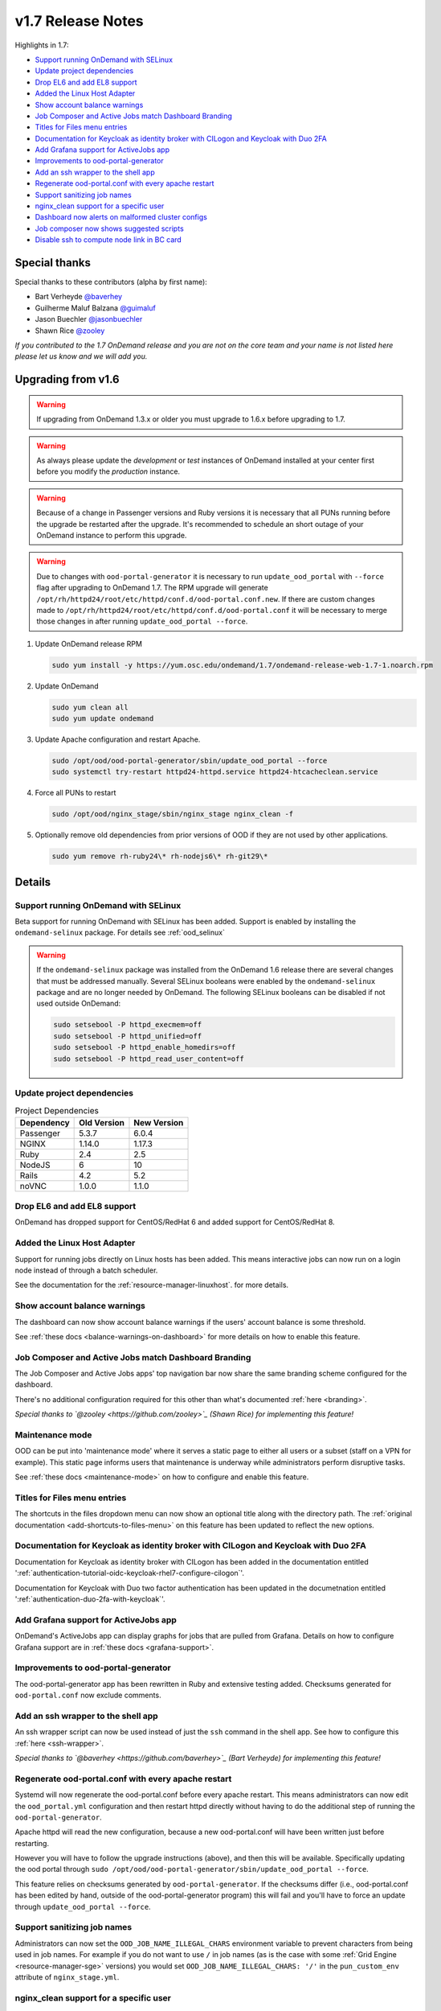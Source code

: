 .. _v1.7-release-notes:

v1.7 Release Notes
==================

Highlights in 1.7:

- `Support running OnDemand with SELinux`_
- `Update project dependencies`_
- `Drop EL6 and add EL8 support`_
- `Added the Linux Host Adapter`_
- `Show account balance warnings`_
- `Job Composer and Active Jobs match Dashboard Branding`_
- `Titles for Files menu entries`_
- `Documentation for Keycloak as identity broker with CILogon and Keycloak with Duo 2FA`_
- `Add Grafana support for ActiveJobs app`_
- `Improvements to ood-portal-generator`_
- `Add an ssh wrapper to the shell app`_
- `Regenerate ood-portal.conf with every apache restart`_
- `Support sanitizing job names`_
- `nginx_clean support for a specific user`_
- `Dashboard now alerts on malformed cluster configs`_
- `Job composer now shows suggested scripts`_
- `Disable ssh to compute node link in BC card`_

Special thanks
--------------

Special thanks to these contributors (alpha by first name):

- Bart Verheyde `@baverhey <https://github.com/baverhey>`_
- Guilherme Maluf Balzana `@guimaluf <https://github.com/guimaluf>`_
- Jason Buechler `@jasonbuechler <https://github.com/jasonbuechler>`_
- Shawn Rice `@zooley <https://github.com/zooley>`_

*If you contributed to the 1.7 OnDemand release and you are not on the core team and your name is not listed here please let us know and we will add you.*

Upgrading from v1.6
-------------------

.. warning::

   If upgrading from OnDemand 1.3.x or older you must upgrade to 1.6.x before upgrading to 1.7.

.. warning::

   As always please update the *development* or *test* instances of OnDemand installed at your center first before you modify the *production* instance.

.. warning::

   Because of a change in Passenger versions and Ruby versions it is necessary that all PUNs running before the upgrade be restarted after the upgrade. It's recommended to schedule an short outage of your OnDemand instance to perform this upgrade.

.. warning::

   Due to changes with ``ood-portal-generator`` it is necessary to run ``update_ood_portal`` with ``--force`` flag after upgrading to OnDemand 1.7. The RPM upgrade will generate ``/opt/rh/httpd24/root/etc/httpd/conf.d/ood-portal.conf.new``.
   If there are custom changes made to ``/opt/rh/httpd24/root/etc/httpd/conf.d/ood-portal.conf`` it will be necessary to merge those changes in after running ``update_ood_portal --force``.

#. Update OnDemand release RPM

   .. code-block:: sh

      sudo yum install -y https://yum.osc.edu/ondemand/1.7/ondemand-release-web-1.7-1.noarch.rpm

#. Update OnDemand

   .. code-block:: sh

      sudo yum clean all
      sudo yum update ondemand

#. Update Apache configuration and restart Apache.

   .. code-block:: sh

      sudo /opt/ood/ood-portal-generator/sbin/update_ood_portal --force
      sudo systemctl try-restart httpd24-httpd.service httpd24-htcacheclean.service

#. Force all PUNs to restart

   .. code-block:: sh

      sudo /opt/ood/nginx_stage/sbin/nginx_stage nginx_clean -f

#. Optionally remove old dependencies from prior versions of OOD if they are not used by other applications.

   .. code-block:: sh

      sudo yum remove rh-ruby24\* rh-nodejs6\* rh-git29\*

Details
-------

Support running OnDemand with SELinux
.....................................

Beta support for running OnDemand with SELinux has been added. Support is enabled by installing the ``ondemand-selinux`` package. For details see :ref:`ood_selinux`

.. warning::

   If the ``ondemand-selinux`` package was installed from the OnDemand 1.6 release there are several changes that must be addressed manually.  Several SELinux booleans were enabled by the ``ondemand-selinux`` package and are no longer needed by OnDemand. The following SELinux booleans can be disabled if not used outside OnDemand:

   .. code-block:: sh

      sudo setsebool -P httpd_execmem=off
      sudo setsebool -P httpd_unified=off
      sudo setsebool -P httpd_enable_homedirs=off
      sudo setsebool -P httpd_read_user_content=off

Update project dependencies
...........................

.. list-table:: Project Dependencies
   :header-rows: 1

   * - Dependency
     - Old Version
     - New Version
   * - Passenger
     - 5.3.7
     - 6.0.4
   * - NGINX
     - 1.14.0
     - 1.17.3
   * - Ruby
     - 2.4
     - 2.5
   * - NodeJS
     - 6
     - 10
   * - Rails
     - 4.2
     - 5.2
   * - noVNC
     - 1.0.0
     - 1.1.0

Drop EL6 and add EL8 support
............................

OnDemand has dropped support for CentOS/RedHat 6 and added support for CentOS/RedHat 8.

Added the Linux Host Adapter
............................

Support for running jobs directly on Linux hosts has been added. This means interactive
jobs can now run on a login node instead of through a batch scheduler.

See the documentation for the :ref:`resource-manager-linuxhost`. for more details.

Show account balance warnings
.............................

The dashboard can now show account balance warnings if the users' account balance
is some threshold.

See :ref:`these docs <balance-warnings-on-dashboard>` for more details on how to
enable this feature.

Job Composer and Active Jobs match Dashboard Branding
.....................................................

The Job Composer and Active Jobs apps' top navigation bar now share the same branding
scheme configured for the dashboard.

There's no additional configuration required for this other than what's documented
:ref:`here <branding>`.

*Special thanks to `@zooley <https://github.com/zooley>`_ (Shawn Rice) for implementing this feature!*

Maintenance mode
................

OOD can be put into 'maintenance mode' where it serves a static page to either all
users or a subset (staff on a VPN for example).  This static page informs users
that maintenance is underway while administrators perform disruptive tasks.

See :ref:`these docs <maintenance-mode>` on how to configure and enable this feature.

Titles for Files menu entries
.............................

The shortcuts in the files dropdown menu can now show an optional title along with the
directory path. The :ref:`original documentation <add-shortcuts-to-files-menu>` on this
feature has been updated to reflect the new options.


Documentation for Keycloak as identity broker with CILogon and Keycloak with Duo 2FA
....................................................................................

Documentation for Keycloak as identity broker with CILogon has been added in the documentation
entitled ':ref:`authentication-tutorial-oidc-keycloak-rhel7-configure-cilogon`'.

Documentation for Keycloak with Duo two factor authentication has been updated in the documetnation
entitled ':ref:`authentication-duo-2fa-with-keycloak`'.

Add Grafana support for ActiveJobs app
......................................

OnDemand's ActiveJobs app can display graphs for jobs that are pulled from Grafana.
Details on how to configure Grafana support are in :ref:`these docs <grafana-support>`.

Improvements to ood-portal-generator
....................................

The ood-portal-generator app has been rewritten in Ruby and extensive testing added.
Checksums generated for ``ood-portal.conf`` now exclude comments.

Add an ssh wrapper to the shell app
...................................

An ssh wrapper script can now be used instead of just the ``ssh`` command in the
shell app.  See how to configure this :ref:`here <ssh-wrapper>`.

*Special thanks to `@baverhey <https://github.com/baverhey>`_ (Bart Verheyde) for implementing this feature!*

Regenerate ood-portal.conf with every apache restart
....................................................

Systemd will now regenerate the ood-portal.conf before every apache restart.  This means
administrators can now edit the ``ood_portal.yml`` configuration and then restart httpd
directly without having to do the additional step of running the ``ood-portal-generator``.

Apache httpd will read the new configuration, because a new ood-portal.conf will have
been written just before restarting.

However you will have to follow the upgrade  instructions (above), and then this will
be available.  Specifically updating the ood portal through
``sudo /opt/ood/ood-portal-generator/sbin/update_ood_portal --force``.

This feature relies on checksums generated by ``ood-portal-generator``.  If the checksums
differ (i.e., ood-portal.conf has been edited by hand, outside of the ood-portal-generator
program) this will fail and you'll have to force an update through ``update_ood_portal --force``.

Support sanitizing job names
............................

Administrators can now set the ``OOD_JOB_NAME_ILLEGAL_CHARS`` environment variable to prevent
characters from being used in job names.  For example if you do not want to use ``/`` in job
names (as is the case with some :ref:`Grid Engine <resource-manager-sge>` versions) you would
set ``OOD_JOB_NAME_ILLEGAL_CHARS: '/'`` in the ``pun_custom_env`` attribute of ``nginx_stage.yml``.

nginx_clean support for a specific user
.......................................

The ``nginx_stage nginx_clean`` command now supports a ``-u`` or ``--user`` option so it may
kill a specific users' PUN. For example ``nginx_stage nginx_clean -u johndoe`` would only
kill johndoe's PUN and disregard all the others.

Dashboard now alerts on malformed cluster configs
.................................................

Prior to 1.7 the dashboard would not start if there was a cluster cluster definition file
(the files in ``/etc/ood/config/clusters.d/``) that had invalid yaml.

The dashboard now handles this gracefully and shows an error message to the user stating that
this file is unusable and should indicate the line of the file that is problematic.

Job composer now shows suggested scripts
........................................

When changing the job script in the job composer the user is now presented with a dropdown of
'Suggested Files' first along with 'Other valid files'.

Files in folder will be suggested if they match any of these criteria:

1. Have one of these extensions: ".sh", ".job", ".slurm", ".batch", ".qsub", ".sbatch", ".srun", ".bsub"
2. The file starts with a shebang line (#!)
3. Has a resource manager's directive (#PBS, #SBATCH, #BSUB or #$) in the first 1000 characters.

Other valid files only have to meet a size requirement of less than ``OOD_MAX_SCRIPT_SIZE_KB`` which
defaults to 65 (meaning 65 kb).

Disable ssh to compute node link in BC card
...........................................

Administrators can now disable the link that appears in the batch connects' card to ssh into the compute
node that the job is running on. This is helpful for sites that don't allow regular users to shell into
compute nodes.

To do so, simply set ``OOD_BC_SSH_TO_COMPUTE_NODE=0`` (or 'false' or 'off') in ``/etc/ood/config/apps/dashboard/env``.
